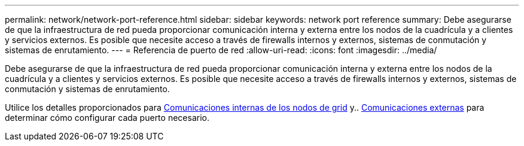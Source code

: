 ---
permalink: network/network-port-reference.html 
sidebar: sidebar 
keywords: network port reference 
summary: Debe asegurarse de que la infraestructura de red pueda proporcionar comunicación interna y externa entre los nodos de la cuadrícula y a clientes y servicios externos. Es posible que necesite acceso a través de firewalls internos y externos, sistemas de conmutación y sistemas de enrutamiento. 
---
= Referencia de puerto de red
:allow-uri-read: 
:icons: font
:imagesdir: ../media/


[role="lead"]
Debe asegurarse de que la infraestructura de red pueda proporcionar comunicación interna y externa entre los nodos de la cuadrícula y a clientes y servicios externos. Es posible que necesite acceso a través de firewalls internos y externos, sistemas de conmutación y sistemas de enrutamiento.

Utilice los detalles proporcionados para xref:internal-grid-node-communications.adoc[Comunicaciones internas de los nodos de grid] y.. xref:external-communications.adoc[Comunicaciones externas] para determinar cómo configurar cada puerto necesario.

